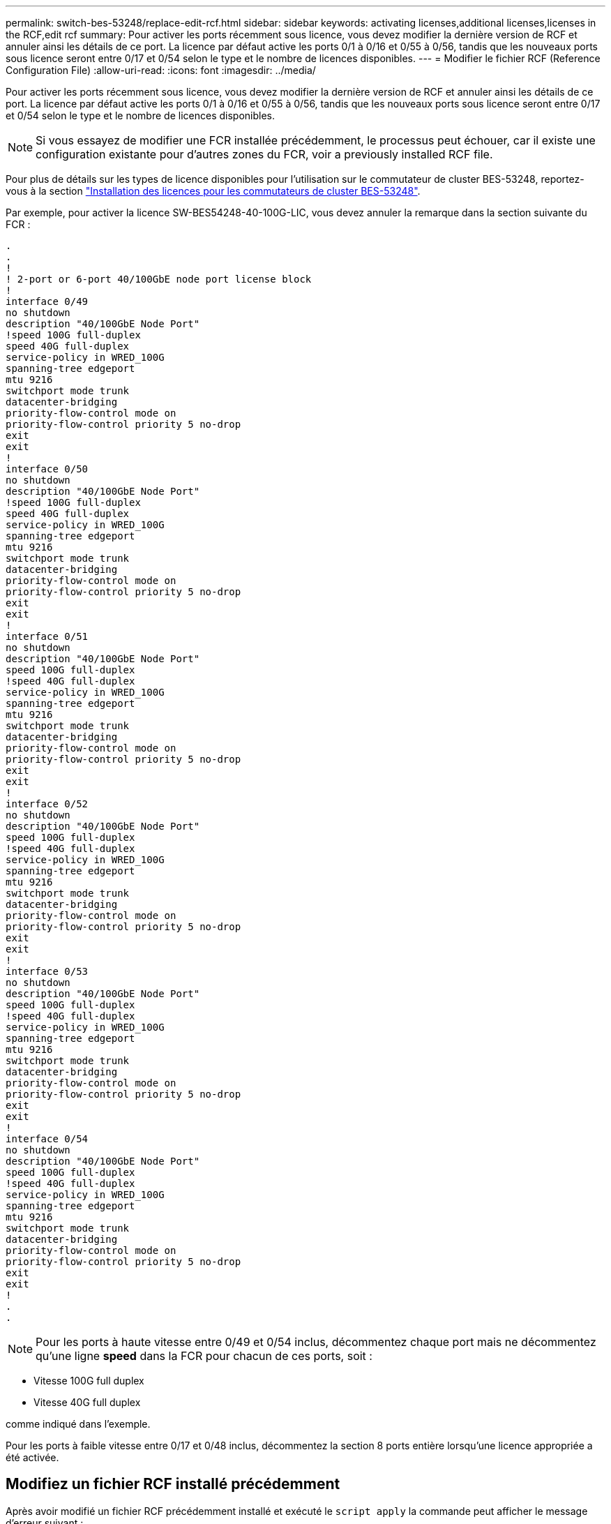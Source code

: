 ---
permalink: switch-bes-53248/replace-edit-rcf.html 
sidebar: sidebar 
keywords: activating licenses,additional licenses,licenses in the RCF,edit rcf 
summary: Pour activer les ports récemment sous licence, vous devez modifier la dernière version de RCF et annuler ainsi les détails de ce port. La licence par défaut active les ports 0/1 à 0/16 et 0/55 à 0/56, tandis que les nouveaux ports sous licence seront entre 0/17 et 0/54 selon le type et le nombre de licences disponibles. 
---
= Modifier le fichier RCF (Reference Configuration File)
:allow-uri-read: 
:icons: font
:imagesdir: ../media/


[role="lead"]
Pour activer les ports récemment sous licence, vous devez modifier la dernière version de RCF et annuler ainsi les détails de ce port. La licence par défaut active les ports 0/1 à 0/16 et 0/55 à 0/56, tandis que les nouveaux ports sous licence seront entre 0/17 et 0/54 selon le type et le nombre de licences disponibles.


NOTE: Si vous essayez de modifier une FCR installée précédemment, le processus peut échouer, car il existe une configuration existante pour d'autres zones du FCR, voir  a previously installed RCF file.

Pour plus de détails sur les types de licence disponibles pour l'utilisation sur le commutateur de cluster BES-53248, reportez-vous à la section link:configure-licenses.html["Installation des licences pour les commutateurs de cluster BES-53248"].

Par exemple, pour activer la licence SW-BES54248-40-100G-LIC, vous devez annuler la remarque dans la section suivante du FCR :

[listing]
----
.
.
!
! 2-port or 6-port 40/100GbE node port license block
!
interface 0/49
no shutdown
description "40/100GbE Node Port"
!speed 100G full-duplex
speed 40G full-duplex
service-policy in WRED_100G
spanning-tree edgeport
mtu 9216
switchport mode trunk
datacenter-bridging
priority-flow-control mode on
priority-flow-control priority 5 no-drop
exit
exit
!
interface 0/50
no shutdown
description "40/100GbE Node Port"
!speed 100G full-duplex
speed 40G full-duplex
service-policy in WRED_100G
spanning-tree edgeport
mtu 9216
switchport mode trunk
datacenter-bridging
priority-flow-control mode on
priority-flow-control priority 5 no-drop
exit
exit
!
interface 0/51
no shutdown
description "40/100GbE Node Port"
speed 100G full-duplex
!speed 40G full-duplex
service-policy in WRED_100G
spanning-tree edgeport
mtu 9216
switchport mode trunk
datacenter-bridging
priority-flow-control mode on
priority-flow-control priority 5 no-drop
exit
exit
!
interface 0/52
no shutdown
description "40/100GbE Node Port"
speed 100G full-duplex
!speed 40G full-duplex
service-policy in WRED_100G
spanning-tree edgeport
mtu 9216
switchport mode trunk
datacenter-bridging
priority-flow-control mode on
priority-flow-control priority 5 no-drop
exit
exit
!
interface 0/53
no shutdown
description "40/100GbE Node Port"
speed 100G full-duplex
!speed 40G full-duplex
service-policy in WRED_100G
spanning-tree edgeport
mtu 9216
switchport mode trunk
datacenter-bridging
priority-flow-control mode on
priority-flow-control priority 5 no-drop
exit
exit
!
interface 0/54
no shutdown
description "40/100GbE Node Port"
speed 100G full-duplex
!speed 40G full-duplex
service-policy in WRED_100G
spanning-tree edgeport
mtu 9216
switchport mode trunk
datacenter-bridging
priority-flow-control mode on
priority-flow-control priority 5 no-drop
exit
exit
!
.
.
----

NOTE: Pour les ports à haute vitesse entre 0/49 et 0/54 inclus, décommentez chaque port mais ne décommentez qu'une ligne *speed* dans la FCR pour chacun de ces ports, soit :

* Vitesse 100G full duplex
* Vitesse 40G full duplex


comme indiqué dans l'exemple.

Pour les ports à faible vitesse entre 0/17 et 0/48 inclus, décommentez la section 8 ports entière lorsqu'une licence appropriée a été activée.



== Modifiez un fichier RCF installé précédemment

Après avoir modifié un fichier RCF précédemment installé et exécuté le `script apply` la commande peut afficher le message d'erreur suivant :

[listing, subs="+quotes"]
----
(CS1)# *script apply BES-53248_RCF_v1.6-Cluster-HA.scr*
Are you sure you want to apply the configuration script? (y/n) *y*
----
Après avoir sélectionné *y*, le message d'erreur suivant s'affiche :

[listing]
----
config
 ...
 match cos 5
 Unrecognized command : match cos 5
 Error! in configuration script file at line number 40.
 CLI Command :: match cos 5.
 Aborting script.
----
Pour éviter ou résoudre ce problème, vous pouvez choisir l'une des options suivantes :

* Pour éviter l'erreur, procédez comme suit :
+
.. Créez une deuxième FCR contenant uniquement la nouvelle configuration de port.
.. Copier la seconde FCR sur le commutateur.
.. Appliquez le script au commutateur à l'aide de la commande : `script apply`.


* Pour résoudre l'erreur, consultez l'article de la base de connaissances : link:++https://kb.netapp.com/?title=Advice_and_Troubleshooting%2FData_Storage_Systems%2FFabric%252C_Interconnect_and_Management_Switches%2FError%2521_in_configuration_script_file_at_line_number_XX_when_applying_a_new_RCF%20%20%20++["Erreur ! Dans le fichier de script de configuration à la ligne numéro XX lors de l'application d'une nouvelle FCR"^]

